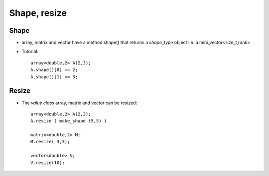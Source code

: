 
.. _Shape:

Shape, resize 
==================================

Shape
--------------------

* array, matrix and vector have a method shape() that returns a `shape_type` object
  i.e. a mini_vector<size_t,rank>

* Tutorial::

   array<double,2> A(2,3);
   A.shape()[0] == 2;
   A.shape()[1] == 3;

Resize
--------

* The `value class` array, matrix and vector can be resized::

   array<double,2> A(2,3);
   A.resize ( make_shape (5,5) )
     
   matrix<double,2> M;
   M.resize( 3,3); 

   vector<double> V;
   V.resize(10);


